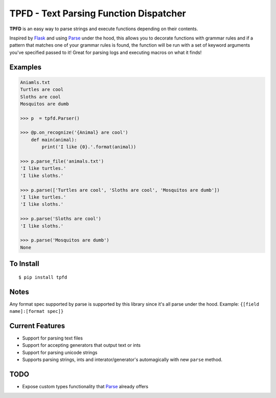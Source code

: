 TPFD - Text Parsing Function Dispatcher
=======================================
.. image:: https://travis-ci.org/erinxocon/tpfd.svg?branch=master
    :target: https://travis-ci.org/erinxocon/tpfd
.. image:: https://img.shields.io/pypi/v/tpfd.svg?maxAge=2592000   :target: 
.. image:: https://img.shields.io/pypi/l/tpfd.svg?maxAge=2592000   :target: 

**TPFD** is an easy way to parse strings and execute functions depending on their contents.  

Inspired by `Flask <https://github.com/mitsuhiko/flask>`_ and using `Parse <https://github.com/r1chardj0n3s/parse>`_ under the hood, this allows you to decorate functions with grammar rules and if a pattern that matches one of your grammar rules is found, the function will be run with a set of keyword arguments you've specified passed to it!  Great for parsing logs and executing macros on what it finds! 

Examples
--------
.. code-block:: python

    Aniamls.txt
    Turtles are cool
    Sloths are cool
    Mosquitos are dumb

    >>> p  = tpfd.Parser()

    >>> @p.on_recognize('{Animal} are cool')
        def main(animal):
            print('I like {0}.'.format(animal))
    
    >>> p.parse_file('animals.txt')
    'I like turtles.'
    'I like sloths.'

    >>> p.parse(['Turtles are cool', 'Sloths are cool', 'Mosquitos are dumb'])
    'I like turtles.'
    'I like sloths.'
	
    >>> p.parse('Sloths are cool')
    'I like sloths.'
	
    >>> p.parse('Mosquitos are dumb')
    None

To Install
----------

::

    $ pip install tpfd

Notes
-----
Any format spec supported by parse is supported by this library since it's all parse under the hood.  
Example: ``{[field name]:[format spec]}``

Current Features
----------------

* Support for parsing text files
* Support for accepting generators that output text or ints
* Support for parsing unicode strings
* Supports parsing strings, ints and interator/generator's automagically with new ``parse`` method.  


TODO
----
* Expose custom types functionality that `Parse <https://github.com/r1chardj0n3s/parse>`_ already offers
